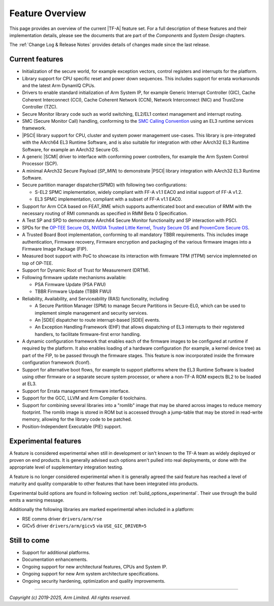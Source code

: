 Feature Overview
================

This page provides an overview of the current |TF-A| feature set. For a full
description of these features and their implementation details, please see
the documents that are part of the *Components* and *System Design* chapters.

The :ref:`Change Log & Release Notes` provides details of changes made since the
last release.

Current features
----------------

-  Initialization of the secure world, for example exception vectors, control
   registers and interrupts for the platform.

-  Library support for CPU specific reset and power down sequences. This
   includes support for errata workarounds and the latest Arm DynamIQ CPUs.

-  Drivers to enable standard initialization of Arm System IP, for example
   Generic Interrupt Controller (GIC), Cache Coherent Interconnect (CCI),
   Cache Coherent Network (CCN), Network Interconnect (NIC) and TrustZone
   Controller (TZC).

-  Secure Monitor library code such as world switching, EL2/EL1 context
   management and interrupt routing.

-  SMC (Secure Monitor Call) handling, conforming to the `SMC Calling
   Convention`_ using an EL3 runtime services framework.

-  |PSCI| library support for CPU, cluster and system power management
   use-cases.
   This library is pre-integrated with the AArch64 EL3 Runtime Software, and
   is also suitable for integration with other AArch32 EL3 Runtime Software,
   for example an AArch32 Secure OS.

-  A generic |SCMI| driver to interface with conforming power controllers, for
   example the Arm System Control Processor (SCP).

-  A minimal AArch32 Secure Payload (*SP_MIN*) to demonstrate |PSCI| library
   integration with AArch32 EL3 Runtime Software.

-  Secure partition manager dispatcher(SPMD) with following two configurations:

   -  S-EL2 SPMC implementation, widely compliant with FF-A v1.1 EAC0 and initial
      support of FF-A v1.2.

   -  EL3 SPMC implementation, compliant with a subset of FF-A v1.1 EAC0.

-  Support for Arm CCA based on FEAT_RME which supports authenticated boot and
   execution of RMM with the necessary routing of RMI commands as specified in
   RMM Beta 0 Specification.

-  A Test SP and SPD to demonstrate AArch64 Secure Monitor functionality and SP
   interaction with PSCI.

-  SPDs for the `OP-TEE Secure OS`_, `NVIDIA Trusted Little Kernel`_,
   `Trusty Secure OS`_ and `ProvenCore Secure OS`_.

-  A Trusted Board Boot implementation, conforming to all mandatory TBBR
   requirements. This includes image authentication, Firmware recovery,
   Firmware encryption and packaging of the various firmware images into a
   Firmware Image Package (FIP).

-  Measured boot support with PoC to showcase its interaction with firmware TPM
   (fTPM) service implemneted on top of OP-TEE.

-  Support for Dynamic Root of Trust for Measurement (DRTM).

-  Following firmware update mechanisms available:

   -  PSA Firmware Update (PSA FWU)

   -  TBBR Firmware Update (TBBR FWU)

-  Reliability, Availability, and Serviceability (RAS) functionality, including

   -  A Secure Partition Manager (SPM) to manage Secure Partitions in
      Secure-EL0, which can be used to implement simple management and
      security services.

   -  An |SDEI| dispatcher to route interrupt-based |SDEI| events.

   -  An Exception Handling Framework (EHF) that allows dispatching of EL3
      interrupts to their registered handlers, to facilitate firmware-first
      error handling.

-  A dynamic configuration framework that enables each of the firmware images
   to be configured at runtime if required by the platform. It also enables
   loading of a hardware configuration (for example, a kernel device tree)
   as part of the FIP, to be passed through the firmware stages.
   This feature is now incorporated inside the firmware configuration framework
   (fconf).

-  Support for alternative boot flows, for example to support platforms where
   the EL3 Runtime Software is loaded using other firmware or a separate
   secure system processor, or where a non-TF-A ROM expects BL2 to be loaded
   at EL3.

-  Support for Errata management firmware interface.

-  Support for the GCC, LLVM and Arm Compiler 6 toolchains.

-  Support for combining several libraries into a "romlib" image that may be
   shared across images to reduce memory footprint. The romlib image is stored
   in ROM but is accessed through a jump-table that may be stored
   in read-write memory, allowing for the library code to be patched.

-  Position-Independent Executable (PIE) support.

Experimental features
---------------------

A feature is considered experimental when still in development or isn't known
to the TF-A team as widely deployed or proven on end products. It is generally
advised such options aren't pulled into real deployments, or done with the
appropriate level of supplementary integration testing.

A feature is no longer considered experimental when it is generally agreed
the said feature has reached a level of maturity and quality comparable to
other features that have been integrated into products.

Experimental build options are found in following section
:ref:`build_options_experimental`. Their use through the build emits a warning
message.

Additionally the following libraries are marked experimental when included
in a platform:

-  RSE comms driver ``drivers/arm/rse``
-  GICv5 driver ``drivers/arm/gicv5`` via ``USE_GIC_DRIVER=5``

Still to come
-------------

-  Support for additional platforms.

-  Documentation enhancements.

-  Ongoing support for new architectural features, CPUs and System IP.

-  Ongoing support for new Arm system architecture specifications.

-  Ongoing security hardening, optimization and quality improvements.

.. _SMC Calling Convention: https://developer.arm.com/docs/den0028/latest
.. _OP-TEE Secure OS: https://github.com/OP-TEE/optee_os
.. _NVIDIA Trusted Little Kernel: http://nv-tegra.nvidia.com/gitweb/?p=3rdparty/ote_partner/tlk.git;a=summary
.. _Trusty Secure OS: https://source.android.com/security/trusty
.. _ProvenCore Secure OS: https://provenrun.com/products/provencore/

--------------

*Copyright (c) 2019-2025, Arm Limited. All rights reserved.*
